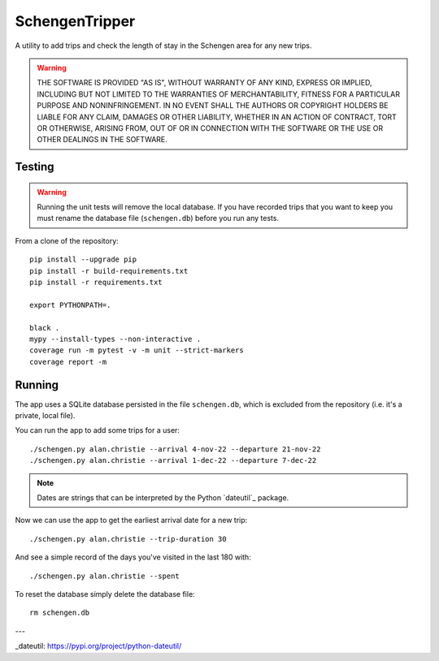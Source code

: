 ###############
SchengenTripper
###############
A utility to add trips and check the length of stay in the Schengen area for any new
trips.

.. warning::
    THE SOFTWARE IS PROVIDED "AS IS", WITHOUT WARRANTY OF ANY KIND, EXPRESS OR IMPLIED,
    INCLUDING BUT NOT LIMITED TO THE WARRANTIES OF MERCHANTABILITY, FITNESS FOR A
    PARTICULAR PURPOSE AND NONINFRINGEMENT. IN NO EVENT SHALL THE AUTHORS OR COPYRIGHT
    HOLDERS BE LIABLE FOR ANY CLAIM, DAMAGES OR OTHER LIABILITY, WHETHER IN AN ACTION OF
    CONTRACT, TORT OR OTHERWISE, ARISING FROM, OUT OF OR IN CONNECTION WITH THE SOFTWARE
    OR THE USE OR OTHER DEALINGS IN THE SOFTWARE.

Testing
=======
.. warning::
    Running the unit tests will remove the local database. If you have recorded trips
    that you want to keep you must rename the database file (``schengen.db``) before
    you run any tests.

From a clone of the repository::

    pip install --upgrade pip
    pip install -r build-requirements.txt
    pip install -r requirements.txt
    
    export PYTHONPATH=.
    
    black .
    mypy --install-types --non-interactive .
    coverage run -m pytest -v -m unit --strict-markers
    coverage report -m

Running
=======
The app uses a SQLite database persisted in the file ``schengen.db``, which is
excluded from the repository (i.e. it's a private, local file).

You can run the app to add some trips for a user::

    ./schengen.py alan.christie --arrival 4-nov-22 --departure 21-nov-22
    ./schengen.py alan.christie --arrival 1-dec-22 --departure 7-dec-22

.. note:: 
    Dates are strings that can be interpreted by the Python `dateutil`_ package.

Now we can use the app to get the earliest arrival date for a new trip::

    ./schengen.py alan.christie --trip-duration 30

And see a simple record of the days you've visited in the last 180 with::
    
    ./schengen.py alan.christie --spent
    
To reset the database simply delete the database file::

    rm schengen.db

---

_dateutil: https://pypi.org/project/python-dateutil/
